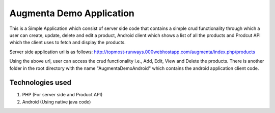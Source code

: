 ###################
Augmenta Demo Application
###################

This is a Simple Application which consist of server side code that contains a simple crud functionality through which a user can create, update, delete and edit a product, Android client which shows a list of all the products and Prodcut API which the client uses to fetch and display the products.

Server side application url is as follows:
http://topmost-runways.000webhostapp.com/augmenta/index.php/products

Using the above url, user can access the crud functionality i.e., Add, Edit, View and Delete the products. There is another folder in the root directory with the name "AugmentaDemoAndroid" which contains the android application client code.

*******************
Technologies used
*******************

1. PHP (For server side and Product API)
2. Android (Using native java code)